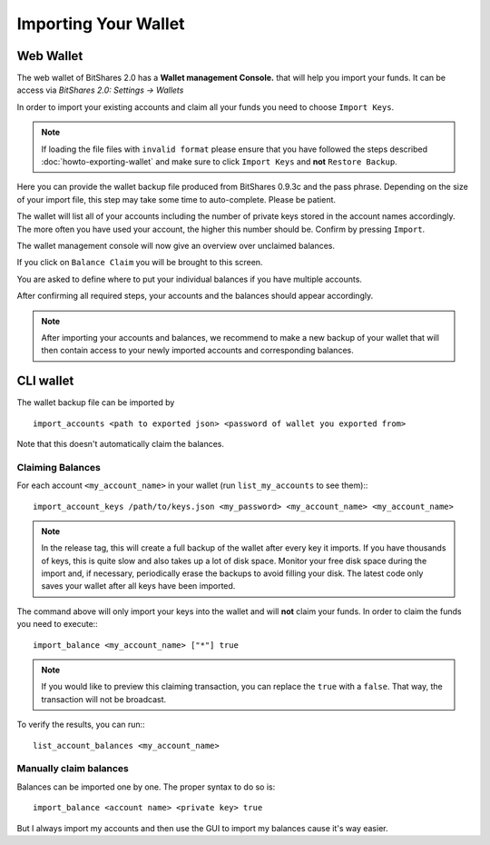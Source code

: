 *********************
Importing Your Wallet
*********************

Web Wallet
##########

The web wallet of BitShares 2.0 has a **Wallet management Console.** that will
help you import your funds. It can be access via `BitShares 2.0: Settings -> Wallets` 

.. image:: ../static/wallet-management-console.png
        :alt: Wallet Management Console in BitShares 2.0
        :width: 550px
        :align: center

In order to import your existing accounts and claim all your funds you need to
choose ``Import Keys``.

.. note:: If loading the file files with ``invalid format`` please ensure that
   you have followed the steps described :doc:`howto-exporting-wallet` and make
   sure to click ``Import Keys`` and **not** ``Restore Backup``.

.. image:: ../static/wallet-management-console-import-keys.png
        :alt: Wallet Management Console in BitShares 2.0 -- Import Keys
        :width: 550px
        :align: center

Here you can provide the wallet backup file produced from BitShares 0.9.3c and
the pass phrase. Depending on the size of your import file, this step may take
some time to auto-complete. Please be patient.

.. image:: ../static/import-keys.png
        :alt: Import Wallet Backup from BitShares 1.0
        :width: 550px
        :align: center

The wallet will list all of your accounts including the number of private keys
stored in the account names accordingly. The more often you have used your
account, the higher this number should be. Confirm by pressing ``Import``.

.. image:: ../static/wallet-management-console-imported-keys.png
        :alt: Import accounts
        :width: 550px
        :align: center

The wallet management console will now give an overview over unclaimed balances.

.. image:: ../static/wallet-management-console-claim-balances.png
        :alt: Import accounts
        :width: 550px
        :align: center

If you click on ``Balance Claim`` you will be brought to this screen.

.. image:: ../static/wallet-management-console-claiming-balances.png
        :alt: Import accounts
        :width: 550px
        :align: center

You are asked to define where to put your individual balances if you have
multiple accounts.

After confirming all required steps, your accounts and the balances should
appear accordingly.

.. note:: After importing your accounts and balances, we recommend to make a
          new backup of your wallet that will then contain access to your newly
          imported accounts and corresponding balances.

CLI wallet
##########

The wallet backup file can be imported by ::

    import_accounts <path to exported json> <password of wallet you exported from>

Note that this doesn't automatically claim the balances. 

Claiming Balances
*****************

For each account ``<my_account_name>`` in your wallet (run ``list_my_accounts`` to see them):::

    import_account_keys /path/to/keys.json <my_password> <my_account_name> <my_account_name>

.. note:: In the release tag, this will create a full backup of the wallet after every key it imports.
   If you have thousands of keys, this is quite slow and also takes up a lot of disk space.
   Monitor your free disk space during the import and, if necessary,
   periodically erase the backups to avoid filling your disk. The latest code
   only saves your wallet after all keys have been imported.  

The command above will only import your keys into the wallet and will **not**
claim your funds. In order to claim the funds you need to execute:::

     import_balance <my_account_name> ["*"] true

.. note:: If you would like to preview this claiming transaction, you can
   replace the ``true`` with a ``false``. That way, the transaction will not be
   broadcast.

To verify the results, you can run:::

     list_account_balances <my_account_name>

Manually claim balances
***********************

Balances can be imported one by one. The proper syntax to do so is::

    import_balance <account name> <private key> true

But I always import my accounts and then use the GUI to import my balances cause
it's way easier.
